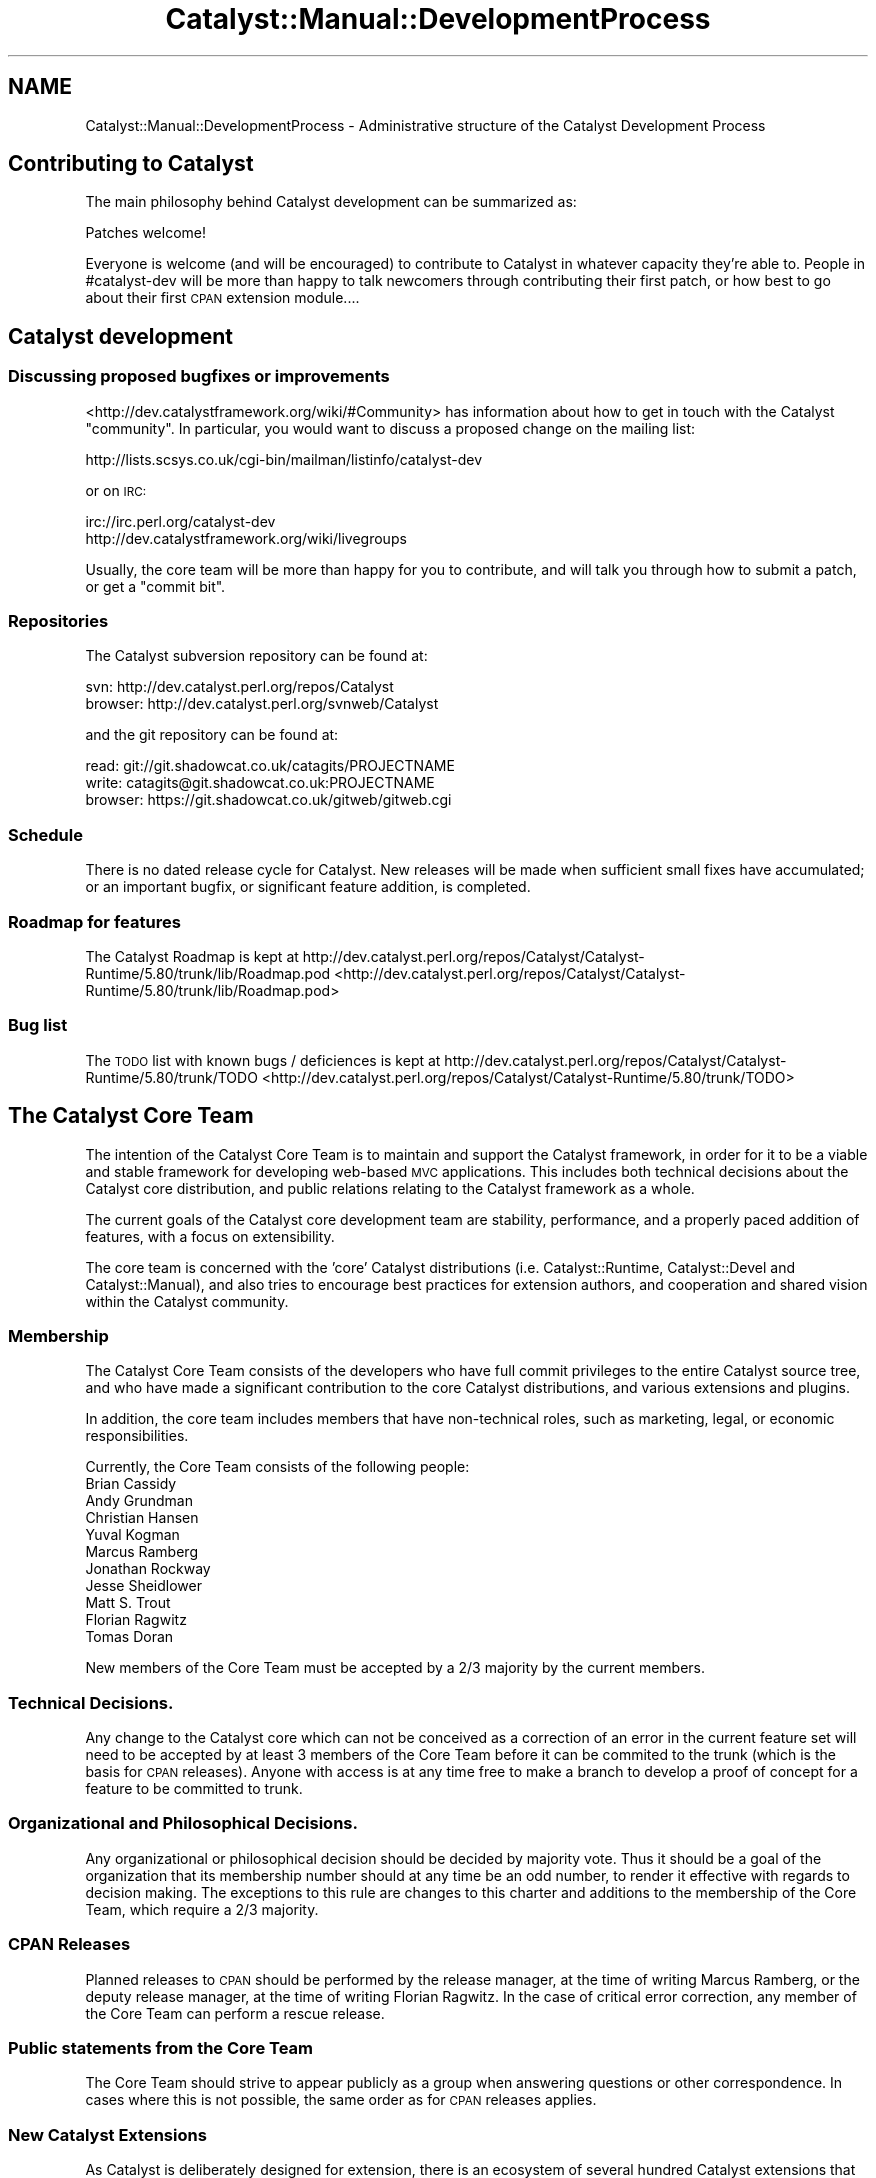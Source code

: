 .\" Automatically generated by Pod::Man 2.23 (Pod::Simple 3.14)
.\"
.\" Standard preamble:
.\" ========================================================================
.de Sp \" Vertical space (when we can't use .PP)
.if t .sp .5v
.if n .sp
..
.de Vb \" Begin verbatim text
.ft CW
.nf
.ne \\$1
..
.de Ve \" End verbatim text
.ft R
.fi
..
.\" Set up some character translations and predefined strings.  \*(-- will
.\" give an unbreakable dash, \*(PI will give pi, \*(L" will give a left
.\" double quote, and \*(R" will give a right double quote.  \*(C+ will
.\" give a nicer C++.  Capital omega is used to do unbreakable dashes and
.\" therefore won't be available.  \*(C` and \*(C' expand to `' in nroff,
.\" nothing in troff, for use with C<>.
.tr \(*W-
.ds C+ C\v'-.1v'\h'-1p'\s-2+\h'-1p'+\s0\v'.1v'\h'-1p'
.ie n \{\
.    ds -- \(*W-
.    ds PI pi
.    if (\n(.H=4u)&(1m=24u) .ds -- \(*W\h'-12u'\(*W\h'-12u'-\" diablo 10 pitch
.    if (\n(.H=4u)&(1m=20u) .ds -- \(*W\h'-12u'\(*W\h'-8u'-\"  diablo 12 pitch
.    ds L" ""
.    ds R" ""
.    ds C` ""
.    ds C' ""
'br\}
.el\{\
.    ds -- \|\(em\|
.    ds PI \(*p
.    ds L" ``
.    ds R" ''
'br\}
.\"
.\" Escape single quotes in literal strings from groff's Unicode transform.
.ie \n(.g .ds Aq \(aq
.el       .ds Aq '
.\"
.\" If the F register is turned on, we'll generate index entries on stderr for
.\" titles (.TH), headers (.SH), subsections (.SS), items (.Ip), and index
.\" entries marked with X<> in POD.  Of course, you'll have to process the
.\" output yourself in some meaningful fashion.
.ie \nF \{\
.    de IX
.    tm Index:\\$1\t\\n%\t"\\$2"
..
.    nr % 0
.    rr F
.\}
.el \{\
.    de IX
..
.\}
.\"
.\" Accent mark definitions (@(#)ms.acc 1.5 88/02/08 SMI; from UCB 4.2).
.\" Fear.  Run.  Save yourself.  No user-serviceable parts.
.    \" fudge factors for nroff and troff
.if n \{\
.    ds #H 0
.    ds #V .8m
.    ds #F .3m
.    ds #[ \f1
.    ds #] \fP
.\}
.if t \{\
.    ds #H ((1u-(\\\\n(.fu%2u))*.13m)
.    ds #V .6m
.    ds #F 0
.    ds #[ \&
.    ds #] \&
.\}
.    \" simple accents for nroff and troff
.if n \{\
.    ds ' \&
.    ds ` \&
.    ds ^ \&
.    ds , \&
.    ds ~ ~
.    ds /
.\}
.if t \{\
.    ds ' \\k:\h'-(\\n(.wu*8/10-\*(#H)'\'\h"|\\n:u"
.    ds ` \\k:\h'-(\\n(.wu*8/10-\*(#H)'\`\h'|\\n:u'
.    ds ^ \\k:\h'-(\\n(.wu*10/11-\*(#H)'^\h'|\\n:u'
.    ds , \\k:\h'-(\\n(.wu*8/10)',\h'|\\n:u'
.    ds ~ \\k:\h'-(\\n(.wu-\*(#H-.1m)'~\h'|\\n:u'
.    ds / \\k:\h'-(\\n(.wu*8/10-\*(#H)'\z\(sl\h'|\\n:u'
.\}
.    \" troff and (daisy-wheel) nroff accents
.ds : \\k:\h'-(\\n(.wu*8/10-\*(#H+.1m+\*(#F)'\v'-\*(#V'\z.\h'.2m+\*(#F'.\h'|\\n:u'\v'\*(#V'
.ds 8 \h'\*(#H'\(*b\h'-\*(#H'
.ds o \\k:\h'-(\\n(.wu+\w'\(de'u-\*(#H)/2u'\v'-.3n'\*(#[\z\(de\v'.3n'\h'|\\n:u'\*(#]
.ds d- \h'\*(#H'\(pd\h'-\w'~'u'\v'-.25m'\f2\(hy\fP\v'.25m'\h'-\*(#H'
.ds D- D\\k:\h'-\w'D'u'\v'-.11m'\z\(hy\v'.11m'\h'|\\n:u'
.ds th \*(#[\v'.3m'\s+1I\s-1\v'-.3m'\h'-(\w'I'u*2/3)'\s-1o\s+1\*(#]
.ds Th \*(#[\s+2I\s-2\h'-\w'I'u*3/5'\v'-.3m'o\v'.3m'\*(#]
.ds ae a\h'-(\w'a'u*4/10)'e
.ds Ae A\h'-(\w'A'u*4/10)'E
.    \" corrections for vroff
.if v .ds ~ \\k:\h'-(\\n(.wu*9/10-\*(#H)'\s-2\u~\d\s+2\h'|\\n:u'
.if v .ds ^ \\k:\h'-(\\n(.wu*10/11-\*(#H)'\v'-.4m'^\v'.4m'\h'|\\n:u'
.    \" for low resolution devices (crt and lpr)
.if \n(.H>23 .if \n(.V>19 \
\{\
.    ds : e
.    ds 8 ss
.    ds o a
.    ds d- d\h'-1'\(ga
.    ds D- D\h'-1'\(hy
.    ds th \o'bp'
.    ds Th \o'LP'
.    ds ae ae
.    ds Ae AE
.\}
.rm #[ #] #H #V #F C
.\" ========================================================================
.\"
.IX Title "Catalyst::Manual::DevelopmentProcess 3"
.TH Catalyst::Manual::DevelopmentProcess 3 "2009-12-28" "perl v5.12.1" "User Contributed Perl Documentation"
.\" For nroff, turn off justification.  Always turn off hyphenation; it makes
.\" way too many mistakes in technical documents.
.if n .ad l
.nh
.SH "NAME"
Catalyst::Manual::DevelopmentProcess \- Administrative structure of the Catalyst Development Process
.SH "Contributing to Catalyst"
.IX Header "Contributing to Catalyst"
The main philosophy behind Catalyst development can be summarized as:
.PP
.Vb 1
\&    Patches welcome!
.Ve
.PP
Everyone is welcome (and will be encouraged) to contribute to Catalyst
in whatever capacity they're able to. People in #catalyst\-dev will be
more than happy to talk newcomers through contributing their first patch,
or how best to go about their first \s-1CPAN\s0 extension module....
.SH "Catalyst development"
.IX Header "Catalyst development"
.SS "Discussing proposed bugfixes or improvements"
.IX Subsection "Discussing proposed bugfixes or improvements"
<http://dev.catalystframework.org/wiki/#Community> has information about how
to get in touch with the Catalyst \*(L"community\*(R".  In particular, you would
want to discuss a proposed change on the mailing list:
.PP
.Vb 1
\&    http://lists.scsys.co.uk/cgi\-bin/mailman/listinfo/catalyst\-dev
.Ve
.PP
or on \s-1IRC:\s0
.PP
.Vb 2
\&    irc://irc.perl.org/catalyst\-dev
\&    http://dev.catalystframework.org/wiki/livegroups
.Ve
.PP
Usually, the core team will be more than happy for you to contribute, and
will talk you through how to submit a patch, or get a \*(L"commit bit\*(R".
.SS "Repositories"
.IX Subsection "Repositories"
The Catalyst subversion repository can be found at:
.PP
.Vb 2
\&    svn: http://dev.catalyst.perl.org/repos/Catalyst
\&    browser: http://dev.catalyst.perl.org/svnweb/Catalyst
.Ve
.PP
and the git repository can be found at:
.PP
.Vb 3
\&    read: git://git.shadowcat.co.uk/catagits/PROJECTNAME
\&    write: catagits@git.shadowcat.co.uk:PROJECTNAME
\&    browser: https://git.shadowcat.co.uk/gitweb/gitweb.cgi
.Ve
.SS "Schedule"
.IX Subsection "Schedule"
There is no dated release cycle for Catalyst. New releases will be made
when sufficient small fixes have accumulated; or an important bugfix, or
significant feature addition, is completed.
.SS "Roadmap for features"
.IX Subsection "Roadmap for features"
The Catalyst Roadmap is kept at
http://dev.catalyst.perl.org/repos/Catalyst/Catalyst\-Runtime/5.80/trunk/lib/Roadmap.pod <http://dev.catalyst.perl.org/repos/Catalyst/Catalyst-Runtime/5.80/trunk/lib/Roadmap.pod>
.SS "Bug list"
.IX Subsection "Bug list"
The \s-1TODO\s0 list with known bugs / deficiences is kept at
http://dev.catalyst.perl.org/repos/Catalyst/Catalyst\-Runtime/5.80/trunk/TODO <http://dev.catalyst.perl.org/repos/Catalyst/Catalyst-Runtime/5.80/trunk/TODO>
.SH "The Catalyst Core Team"
.IX Header "The Catalyst Core Team"
The intention of the Catalyst Core Team is to maintain and support the
Catalyst framework, in order for it to be a viable and stable framework
for developing web-based \s-1MVC\s0 applications. This includes both technical
decisions about the Catalyst core distribution, and public relations
relating to the Catalyst framework as a whole.
.PP
The current goals of the Catalyst core development team are stability,
performance, and a properly paced addition of features, with a focus on
extensibility.
.PP
The core team is concerned with the 'core' Catalyst distributions
(i.e. Catalyst::Runtime, Catalyst::Devel and Catalyst::Manual),
and also tries to encourage best practices for extension authors, and
cooperation and shared vision within the Catalyst community.
.SS "Membership"
.IX Subsection "Membership"
The Catalyst Core Team consists of the developers who have full commit
privileges to the entire Catalyst source tree, and who have made a significant
contribution to the core Catalyst distributions, and various extensions and
plugins.
.PP
In addition, the core team includes members that have non-technical
roles, such as marketing, legal, or economic responsibilities.
.PP
Currently, the Core Team consists of the following people:
.IP "Brian Cassidy" 4
.IX Item "Brian Cassidy"
.PD 0
.IP "Andy Grundman" 4
.IX Item "Andy Grundman"
.IP "Christian Hansen" 4
.IX Item "Christian Hansen"
.IP "Yuval Kogman" 4
.IX Item "Yuval Kogman"
.IP "Marcus Ramberg" 4
.IX Item "Marcus Ramberg"
.IP "Jonathan Rockway" 4
.IX Item "Jonathan Rockway"
.IP "Jesse Sheidlower" 4
.IX Item "Jesse Sheidlower"
.IP "Matt S. Trout" 4
.IX Item "Matt S. Trout"
.IP "Florian Ragwitz" 4
.IX Item "Florian Ragwitz"
.IP "Tomas Doran" 4
.IX Item "Tomas Doran"
.PD
.PP
New members of the Core Team must be accepted by a 2/3 majority by the
current members.
.SS "Technical Decisions."
.IX Subsection "Technical Decisions."
Any change to the Catalyst core which can not be conceived as a
correction of an error in the current feature set will need to be
accepted by at least 3 members of the Core Team before it can be
commited to the trunk (which is the basis for \s-1CPAN\s0 releases). Anyone
with access is at any time free to make a branch to develop a proof of
concept for a feature to be committed to trunk.
.SS "Organizational and Philosophical Decisions."
.IX Subsection "Organizational and Philosophical Decisions."
Any organizational or philosophical decision should be decided by
majority vote. Thus it should be a goal of the organization that its
membership number should at any time be an odd number, to render it
effective with regards to decision making. The exceptions to this rule
are changes to this charter and additions to the membership of the Core
Team, which require a 2/3 majority.
.SS "\s-1CPAN\s0 Releases"
.IX Subsection "CPAN Releases"
Planned releases to \s-1CPAN\s0 should be performed by the release manager, at
the time of writing Marcus Ramberg, or the deputy release manager, at
the time of writing Florian Ragwitz. In the case of critical error
correction, any member of the Core Team can perform a rescue release.
.SS "Public statements from the Core Team"
.IX Subsection "Public statements from the Core Team"
The Core Team should strive to appear publicly as a group when answering
questions or other correspondence. In cases where this is not possible,
the same order as for \s-1CPAN\s0 releases applies.
.SS "New Catalyst Extensions"
.IX Subsection "New Catalyst Extensions"
As Catalyst is deliberately designed for extension, there is an ecosystem of
several hundred Catalyst extensions that can be found on \s-1CPAN\s0.
.PP
See Catalyst::Manual::ExtendingCatalyst for more information on how
to extend Catalyst in various ways and how to write CPANable components
for Catalyst which can be reused in many applications.
.PP
It is recommended to post a request for comments to the Catalyst mailing
list, or ask around in the #catalyst \s-1IRC\s0 channel before starting to
implement something, as another member of the community is likely to
have example or prototype code that you can reuse, and members of the
community and core team are happy to advise on the best way to implement
a generic solution to a particular problem.
.PP
This could save you duplicate work, and will help you produce a better
thought out and designed extension.
.SH "AUTHORS"
.IX Header "AUTHORS"
Catalyst Contributors, see Catalyst.pm
.SH "COPYRIGHT"
.IX Header "COPYRIGHT"
This library is free software. You can redistribute it and/or modify it under
the same terms as Perl itself.
